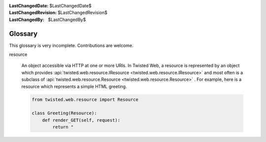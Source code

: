 
:LastChangedDate: $LastChangedDate$
:LastChangedRevision: $LastChangedRevision$
:LastChangedBy: $LastChangedBy$

Glossary
========





This glossary is very incomplete.  Contributions are
welcome.

    




      
.. _web-howto-glossary-resource:

resource




      
  
  An object accessible via HTTP at one or more URIs.  In Twisted Web,
  a resource is represented by an object which provides :api:`twisted.web.resource.IResource <twisted.web.resource.IResource>` and most often is
  a subclass of :api:`twisted.web.resource.Resource <twisted.web.resource.Resource>` .  For example, here
  is a resource which represents a simple HTML greeting.
  
  
  .. code-block:: python
  
      
      from twisted.web.resource import Resource
      
      class Greeting(Resource):
          def render_GET(self, request):
              return "


  

